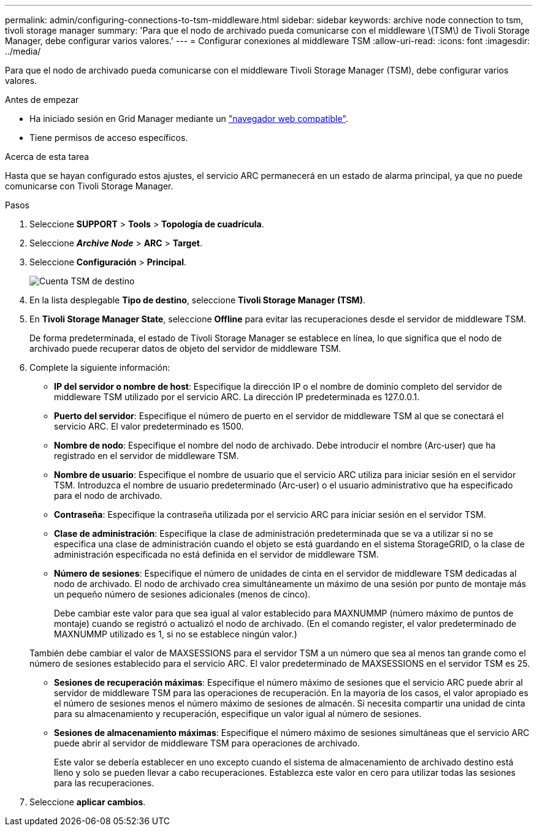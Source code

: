 ---
permalink: admin/configuring-connections-to-tsm-middleware.html 
sidebar: sidebar 
keywords: archive node connection to tsm, tivoli storage manager 
summary: 'Para que el nodo de archivado pueda comunicarse con el middleware \(TSM\) de Tivoli Storage Manager, debe configurar varios valores.' 
---
= Configurar conexiones al middleware TSM
:allow-uri-read: 
:icons: font
:imagesdir: ../media/


[role="lead"]
Para que el nodo de archivado pueda comunicarse con el middleware Tivoli Storage Manager (TSM), debe configurar varios valores.

.Antes de empezar
* Ha iniciado sesión en Grid Manager mediante un link:../admin/web-browser-requirements.html["navegador web compatible"].
* Tiene permisos de acceso específicos.


.Acerca de esta tarea
Hasta que se hayan configurado estos ajustes, el servicio ARC permanecerá en un estado de alarma principal, ya que no puede comunicarse con Tivoli Storage Manager.

.Pasos
. Seleccione *SUPPORT* > *Tools* > *Topología de cuadrícula*.
. Seleccione *_Archive Node_* > *ARC* > *Target*.
. Seleccione *Configuración* > *Principal*.
+
image::../media/configuring_tsm_middleware.gif[Cuenta TSM de destino]

. En la lista desplegable *Tipo de destino*, seleccione *Tivoli Storage Manager (TSM)*.
. En *Tivoli Storage Manager State*, seleccione *Offline* para evitar las recuperaciones desde el servidor de middleware TSM.
+
De forma predeterminada, el estado de Tivoli Storage Manager se establece en línea, lo que significa que el nodo de archivado puede recuperar datos de objeto del servidor de middleware TSM.

. Complete la siguiente información:
+
** *IP del servidor o nombre de host*: Especifique la dirección IP o el nombre de dominio completo del servidor de middleware TSM utilizado por el servicio ARC. La dirección IP predeterminada es 127.0.0.1.
** *Puerto del servidor*: Especifique el número de puerto en el servidor de middleware TSM al que se conectará el servicio ARC. El valor predeterminado es 1500.
** *Nombre de nodo*: Especifique el nombre del nodo de archivado. Debe introducir el nombre (Arc‐user) que ha registrado en el servidor de middleware TSM.
** *Nombre de usuario*: Especifique el nombre de usuario que el servicio ARC utiliza para iniciar sesión en el servidor TSM. Introduzca el nombre de usuario predeterminado (Arc‐user) o el usuario administrativo que ha especificado para el nodo de archivado.
** *Contraseña*: Especifique la contraseña utilizada por el servicio ARC para iniciar sesión en el servidor TSM.
** *Clase de administración*: Especifique la clase de administración predeterminada que se va a utilizar si no se especifica una clase de administración cuando el objeto se está guardando en el sistema StorageGRID, o la clase de administración especificada no está definida en el servidor de middleware TSM.
** *Número de sesiones*: Especifique el número de unidades de cinta en el servidor de middleware TSM dedicadas al nodo de archivado. El nodo de archivado crea simultáneamente un máximo de una sesión por punto de montaje más un pequeño número de sesiones adicionales (menos de cinco).
+
Debe cambiar este valor para que sea igual al valor establecido para MAXNUMMP (número máximo de puntos de montaje) cuando se registró o actualizó el nodo de archivado. (En el comando register, el valor predeterminado de MAXNUMMP utilizado es 1, si no se establece ningún valor.)

+
También debe cambiar el valor de MAXSESSIONS para el servidor TSM a un número que sea al menos tan grande como el número de sesiones establecido para el servicio ARC. El valor predeterminado de MAXSESSIONS en el servidor TSM es 25.

** *Sesiones de recuperación máximas*: Especifique el número máximo de sesiones que el servicio ARC puede abrir al servidor de middleware TSM para las operaciones de recuperación. En la mayoría de los casos, el valor apropiado es el número de sesiones menos el número máximo de sesiones de almacén. Si necesita compartir una unidad de cinta para su almacenamiento y recuperación, especifique un valor igual al número de sesiones.
** *Sesiones de almacenamiento máximas*: Especifique el número máximo de sesiones simultáneas que el servicio ARC puede abrir al servidor de middleware TSM para operaciones de archivado.
+
Este valor se debería establecer en uno excepto cuando el sistema de almacenamiento de archivado destino está lleno y solo se pueden llevar a cabo recuperaciones. Establezca este valor en cero para utilizar todas las sesiones para las recuperaciones.



. Seleccione *aplicar cambios*.

